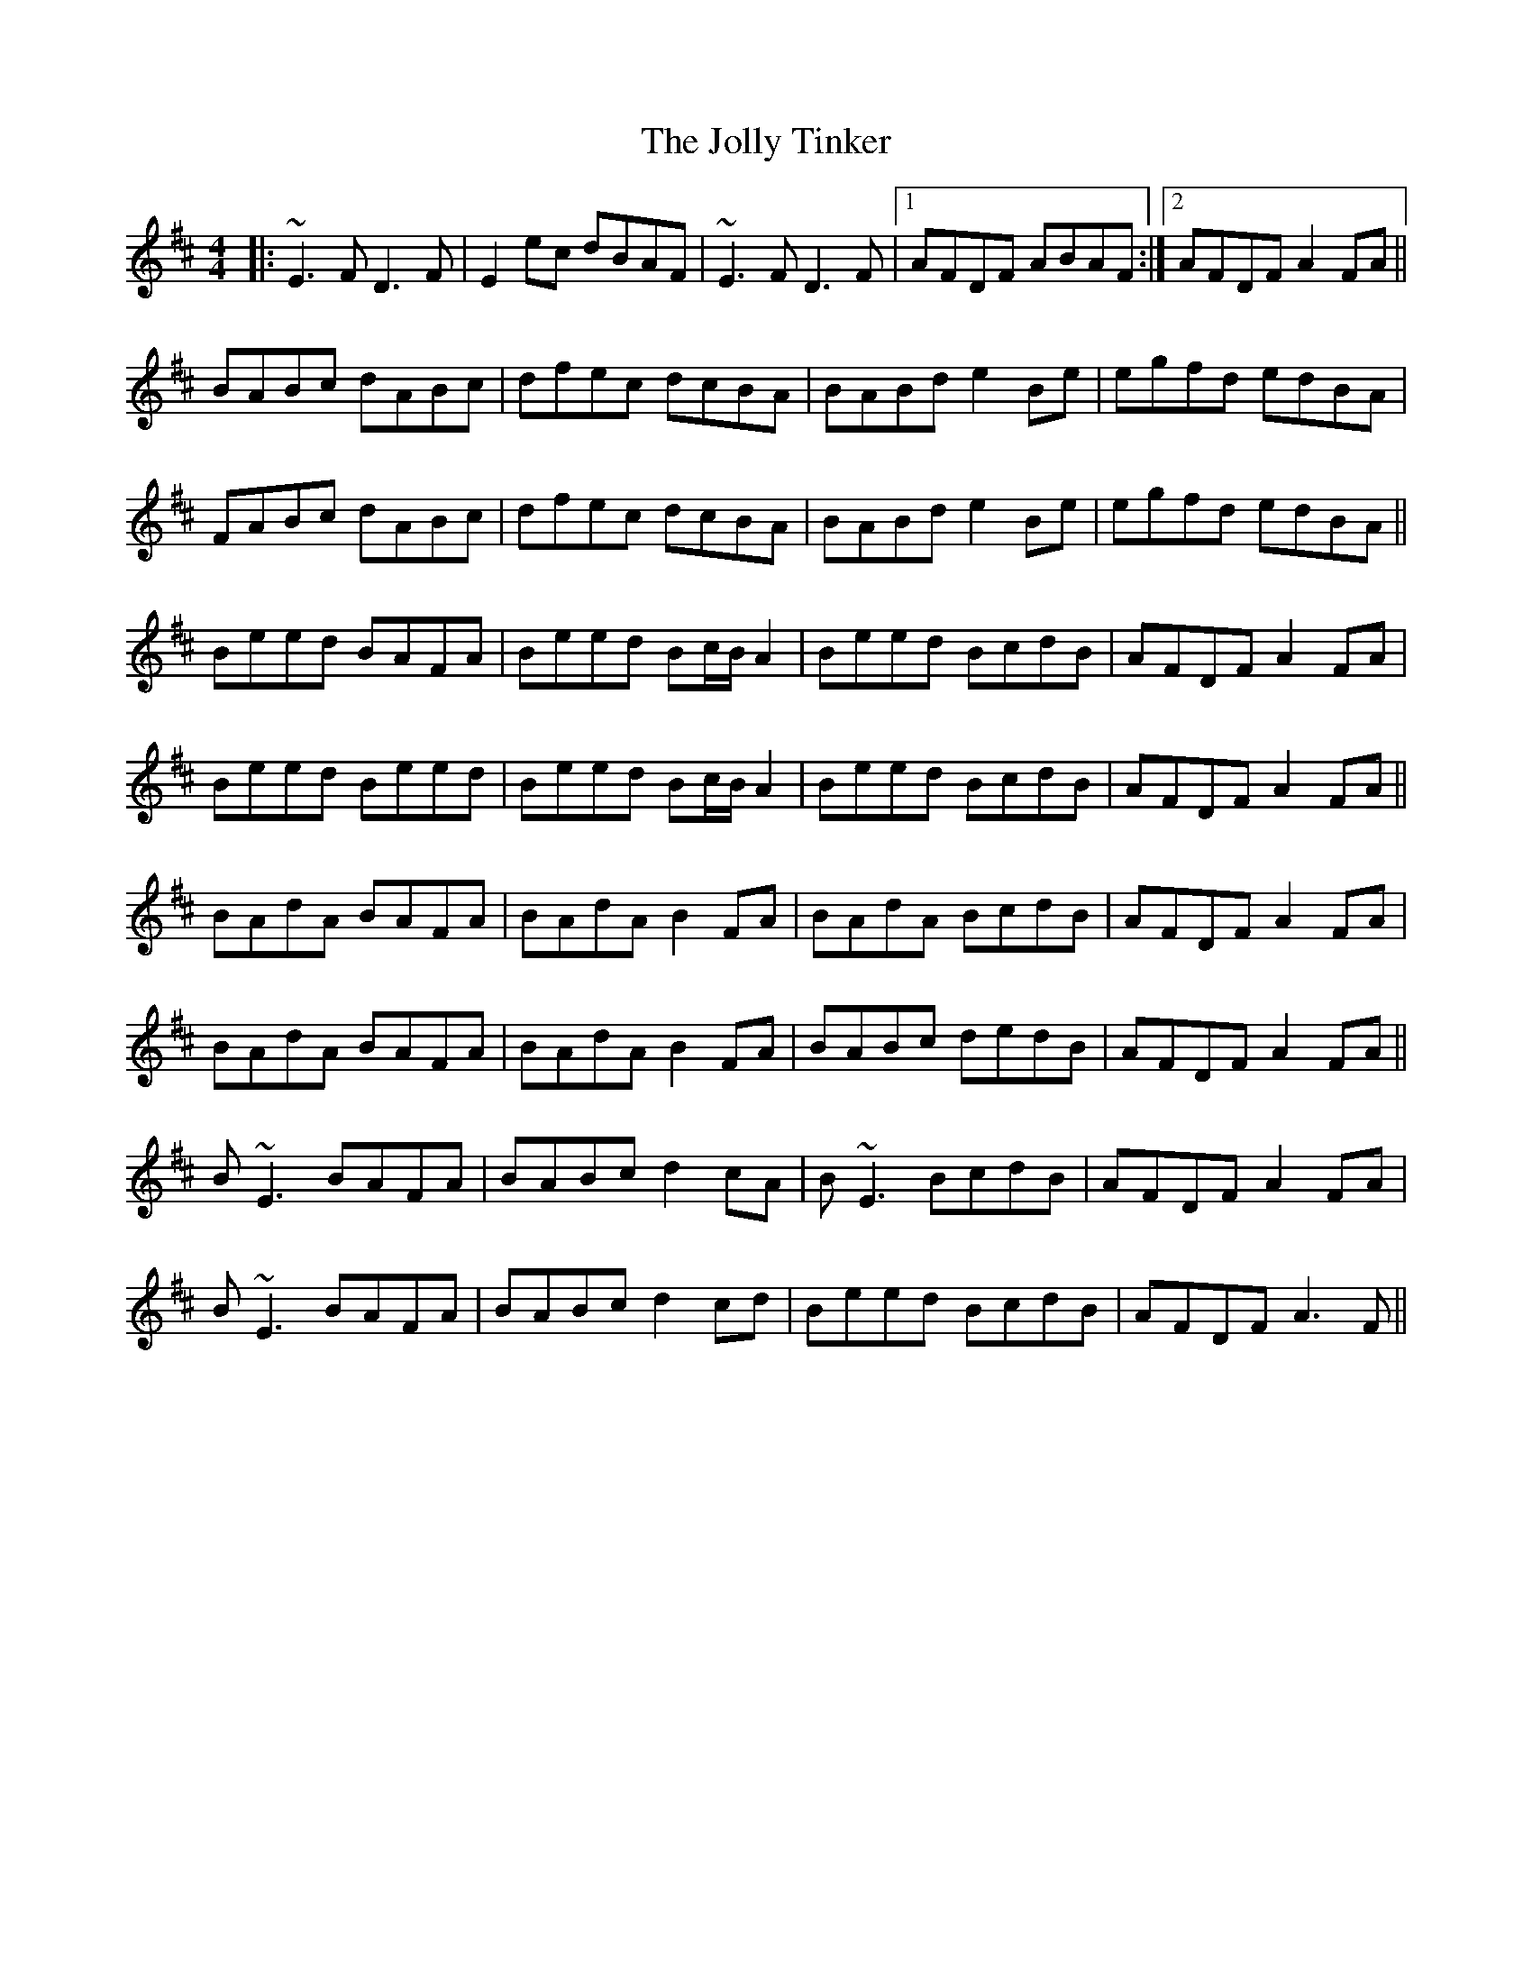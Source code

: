X: 20878
T: Jolly Tinker, The
R: reel
M: 4/4
K: Edorian
|:~E3F D3F|E2ec dBAF|~E3F D3F|1 AFDF ABAF:|2 AFDF A2FA||
BABc dABc|dfec dcBA|BABd e2Be|egfd edBA|
FABc dABc|dfec dcBA|BABd e2Be|egfd edBA||
Beed BAFA|Beed Bc/B/ A2|Beed BcdB|AFDF A2FA|
Beed Beed|Beed Bc/B/ A2|Beed BcdB|AFDF A2FA||
BAdA BAFA|BAdA B2FA|BAdA BcdB|AFDF A2FA|
BAdA BAFA|BAdA B2FA|BABc dedB|AFDF A2FA||
B~E3 BAFA|BABc d2cA|B~E3 BcdB|AFDF A2FA|
B~E3 BAFA|BABc d2cd|Beed BcdB|AFDF A3F||


